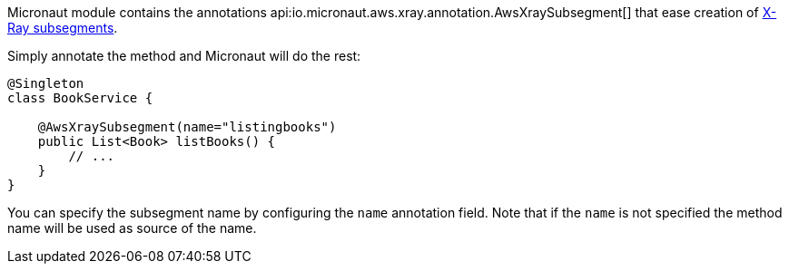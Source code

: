 Micronaut module contains the annotations api:io.micronaut.aws.xray.annotation.AwsXraySubsegment[] that ease creation of https://docs.aws.amazon.com/xray/latest/devguide/xray-sdk-java-subsegments.html[X-Ray subsegments].

Simply annotate the method and Micronaut will do the rest:

```java
@Singleton
class BookService {

    @AwsXraySubsegment(name="listingbooks")
    public List<Book> listBooks() {
        // ...
    }
}
```

You can specify the subsegment name by configuring the `name` annotation field. Note that if the `name` is not specified the method name will be used as source of the name.

